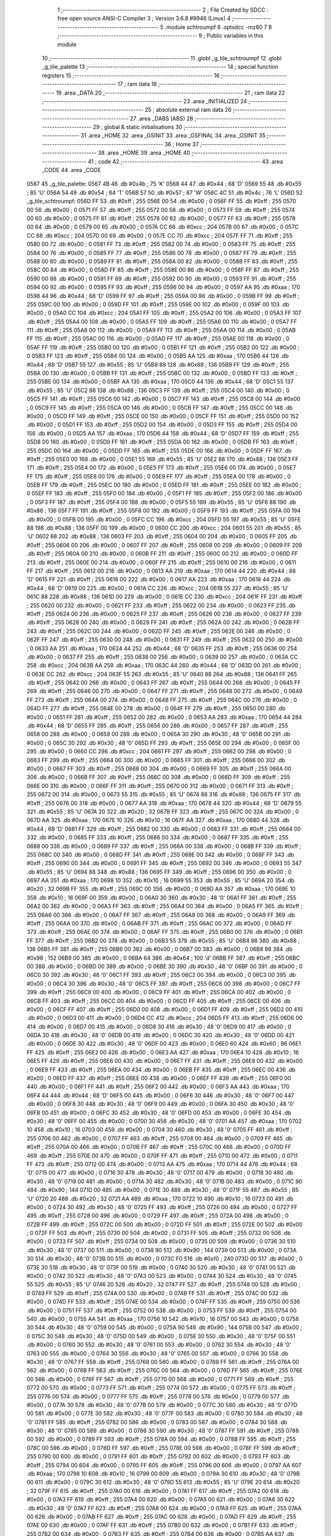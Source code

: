                               1 ;--------------------------------------------------------
                              2 ; File Created by SDCC : free open source ANSI-C Compiler
                              3 ; Version 3.6.8 #9946 (Linux)
                              4 ;--------------------------------------------------------
                              5 	.module schtroumpf
                              6 	.optsdcc -mz80
                              7 	
                              8 ;--------------------------------------------------------
                              9 ; Public variables in this module
                             10 ;--------------------------------------------------------
                             11 	.globl _g_tile_schtroumpf
                             12 	.globl _g_tile_palette
                             13 ;--------------------------------------------------------
                             14 ; special function registers
                             15 ;--------------------------------------------------------
                             16 ;--------------------------------------------------------
                             17 ; ram data
                             18 ;--------------------------------------------------------
                             19 	.area _DATA
                             20 ;--------------------------------------------------------
                             21 ; ram data
                             22 ;--------------------------------------------------------
                             23 	.area _INITIALIZED
                             24 ;--------------------------------------------------------
                             25 ; absolute external ram data
                             26 ;--------------------------------------------------------
                             27 	.area _DABS (ABS)
                             28 ;--------------------------------------------------------
                             29 ; global & static initialisations
                             30 ;--------------------------------------------------------
                             31 	.area _HOME
                             32 	.area _GSINIT
                             33 	.area _GSFINAL
                             34 	.area _GSINIT
                             35 ;--------------------------------------------------------
                             36 ; Home
                             37 ;--------------------------------------------------------
                             38 	.area _HOME
                             39 	.area _HOME
                             40 ;--------------------------------------------------------
                             41 ; code
                             42 ;--------------------------------------------------------
                             43 	.area _CODE
                             44 	.area _CODE
   0567                      45 _g_tile_palette:
   0567 4B                   46 	.db #0x4b	; 75	'K'
   0568 44                   47 	.db #0x44	; 68	'D'
   0569 55                   48 	.db #0x55	; 85	'U'
   056A 54                   49 	.db #0x54	; 84	'T'
   056B 57                   50 	.db #0x57	; 87	'W'
   056C 4C                   51 	.db #0x4c	; 76	'L'
   056D                      52 _g_tile_schtroumpf:
   056D FF                   53 	.db #0xff	; 255
   056E 00                   54 	.db #0x00	; 0
   056F FF                   55 	.db #0xff	; 255
   0570 00                   56 	.db #0x00	; 0
   0571 FF                   57 	.db #0xff	; 255
   0572 00                   58 	.db #0x00	; 0
   0573 FF                   59 	.db #0xff	; 255
   0574 00                   60 	.db #0x00	; 0
   0575 FF                   61 	.db #0xff	; 255
   0576 00                   62 	.db #0x00	; 0
   0577 FF                   63 	.db #0xff	; 255
   0578 00                   64 	.db #0x00	; 0
   0579 00                   65 	.db #0x00	; 0
   057A CC                   66 	.db #0xcc	; 204
   057B 00                   67 	.db #0x00	; 0
   057C CC                   68 	.db #0xcc	; 204
   057D 00                   69 	.db #0x00	; 0
   057E CC                   70 	.db #0xcc	; 204
   057F FF                   71 	.db #0xff	; 255
   0580 00                   72 	.db #0x00	; 0
   0581 FF                   73 	.db #0xff	; 255
   0582 00                   74 	.db #0x00	; 0
   0583 FF                   75 	.db #0xff	; 255
   0584 00                   76 	.db #0x00	; 0
   0585 FF                   77 	.db #0xff	; 255
   0586 00                   78 	.db #0x00	; 0
   0587 FF                   79 	.db #0xff	; 255
   0588 00                   80 	.db #0x00	; 0
   0589 FF                   81 	.db #0xff	; 255
   058A 00                   82 	.db #0x00	; 0
   058B FF                   83 	.db #0xff	; 255
   058C 00                   84 	.db #0x00	; 0
   058D FF                   85 	.db #0xff	; 255
   058E 00                   86 	.db #0x00	; 0
   058F FF                   87 	.db #0xff	; 255
   0590 00                   88 	.db #0x00	; 0
   0591 FF                   89 	.db #0xff	; 255
   0592 00                   90 	.db #0x00	; 0
   0593 FF                   91 	.db #0xff	; 255
   0594 00                   92 	.db #0x00	; 0
   0595 FF                   93 	.db #0xff	; 255
   0596 00                   94 	.db #0x00	; 0
   0597 AA                   95 	.db #0xaa	; 170
   0598 44                   96 	.db #0x44	; 68	'D'
   0599 FF                   97 	.db #0xff	; 255
   059A 00                   98 	.db #0x00	; 0
   059B FF                   99 	.db #0xff	; 255
   059C 00                  100 	.db #0x00	; 0
   059D FF                  101 	.db #0xff	; 255
   059E 00                  102 	.db #0x00	; 0
   059F 00                  103 	.db #0x00	; 0
   05A0 CC                  104 	.db #0xcc	; 204
   05A1 FF                  105 	.db #0xff	; 255
   05A2 00                  106 	.db #0x00	; 0
   05A3 FF                  107 	.db #0xff	; 255
   05A4 00                  108 	.db #0x00	; 0
   05A5 FF                  109 	.db #0xff	; 255
   05A6 00                  110 	.db #0x00	; 0
   05A7 FF                  111 	.db #0xff	; 255
   05A8 00                  112 	.db #0x00	; 0
   05A9 FF                  113 	.db #0xff	; 255
   05AA 00                  114 	.db #0x00	; 0
   05AB FF                  115 	.db #0xff	; 255
   05AC 00                  116 	.db #0x00	; 0
   05AD FF                  117 	.db #0xff	; 255
   05AE 00                  118 	.db #0x00	; 0
   05AF FF                  119 	.db #0xff	; 255
   05B0 00                  120 	.db #0x00	; 0
   05B1 FF                  121 	.db #0xff	; 255
   05B2 00                  122 	.db #0x00	; 0
   05B3 FF                  123 	.db #0xff	; 255
   05B4 00                  124 	.db #0x00	; 0
   05B5 AA                  125 	.db #0xaa	; 170
   05B6 44                  126 	.db #0x44	; 68	'D'
   05B7 55                  127 	.db #0x55	; 85	'U'
   05B8 88                  128 	.db #0x88	; 136
   05B9 FF                  129 	.db #0xff	; 255
   05BA 00                  130 	.db #0x00	; 0
   05BB FF                  131 	.db #0xff	; 255
   05BC 00                  132 	.db #0x00	; 0
   05BD FF                  133 	.db #0xff	; 255
   05BE 00                  134 	.db #0x00	; 0
   05BF AA                  135 	.db #0xaa	; 170
   05C0 44                  136 	.db #0x44	; 68	'D'
   05C1 55                  137 	.db #0x55	; 85	'U'
   05C2 88                  138 	.db #0x88	; 136
   05C3 FF                  139 	.db #0xff	; 255
   05C4 00                  140 	.db #0x00	; 0
   05C5 FF                  141 	.db #0xff	; 255
   05C6 00                  142 	.db #0x00	; 0
   05C7 FF                  143 	.db #0xff	; 255
   05C8 00                  144 	.db #0x00	; 0
   05C9 FF                  145 	.db #0xff	; 255
   05CA 00                  146 	.db #0x00	; 0
   05CB FF                  147 	.db #0xff	; 255
   05CC 00                  148 	.db #0x00	; 0
   05CD FF                  149 	.db #0xff	; 255
   05CE 00                  150 	.db #0x00	; 0
   05CF FF                  151 	.db #0xff	; 255
   05D0 00                  152 	.db #0x00	; 0
   05D1 FF                  153 	.db #0xff	; 255
   05D2 00                  154 	.db #0x00	; 0
   05D3 FF                  155 	.db #0xff	; 255
   05D4 00                  156 	.db #0x00	; 0
   05D5 AA                  157 	.db #0xaa	; 170
   05D6 44                  158 	.db #0x44	; 68	'D'
   05D7 FF                  159 	.db #0xff	; 255
   05D8 00                  160 	.db #0x00	; 0
   05D9 FF                  161 	.db #0xff	; 255
   05DA 00                  162 	.db #0x00	; 0
   05DB FF                  163 	.db #0xff	; 255
   05DC 00                  164 	.db #0x00	; 0
   05DD FF                  165 	.db #0xff	; 255
   05DE 00                  166 	.db #0x00	; 0
   05DF FF                  167 	.db #0xff	; 255
   05E0 00                  168 	.db #0x00	; 0
   05E1 55                  169 	.db #0x55	; 85	'U'
   05E2 88                  170 	.db #0x88	; 136
   05E3 FF                  171 	.db #0xff	; 255
   05E4 00                  172 	.db #0x00	; 0
   05E5 FF                  173 	.db #0xff	; 255
   05E6 00                  174 	.db #0x00	; 0
   05E7 FF                  175 	.db #0xff	; 255
   05E8 00                  176 	.db #0x00	; 0
   05E9 FF                  177 	.db #0xff	; 255
   05EA 00                  178 	.db #0x00	; 0
   05EB FF                  179 	.db #0xff	; 255
   05EC 00                  180 	.db #0x00	; 0
   05ED FF                  181 	.db #0xff	; 255
   05EE 00                  182 	.db #0x00	; 0
   05EF FF                  183 	.db #0xff	; 255
   05F0 00                  184 	.db #0x00	; 0
   05F1 FF                  185 	.db #0xff	; 255
   05F2 00                  186 	.db #0x00	; 0
   05F3 FF                  187 	.db #0xff	; 255
   05F4 00                  188 	.db #0x00	; 0
   05F5 55                  189 	.db #0x55	; 85	'U'
   05F6 88                  190 	.db #0x88	; 136
   05F7 FF                  191 	.db #0xff	; 255
   05F8 00                  192 	.db #0x00	; 0
   05F9 FF                  193 	.db #0xff	; 255
   05FA 00                  194 	.db #0x00	; 0
   05FB 00                  195 	.db #0x00	; 0
   05FC CC                  196 	.db #0xcc	; 204
   05FD 55                  197 	.db #0x55	; 85	'U'
   05FE 88                  198 	.db #0x88	; 136
   05FF 00                  199 	.db #0x00	; 0
   0600 CC                  200 	.db #0xcc	; 204
   0601 55                  201 	.db #0x55	; 85	'U'
   0602 88                  202 	.db #0x88	; 136
   0603 FF                  203 	.db #0xff	; 255
   0604 00                  204 	.db #0x00	; 0
   0605 FF                  205 	.db #0xff	; 255
   0606 00                  206 	.db #0x00	; 0
   0607 FF                  207 	.db #0xff	; 255
   0608 00                  208 	.db #0x00	; 0
   0609 FF                  209 	.db #0xff	; 255
   060A 00                  210 	.db #0x00	; 0
   060B FF                  211 	.db #0xff	; 255
   060C 00                  212 	.db #0x00	; 0
   060D FF                  213 	.db #0xff	; 255
   060E 00                  214 	.db #0x00	; 0
   060F FF                  215 	.db #0xff	; 255
   0610 00                  216 	.db #0x00	; 0
   0611 FF                  217 	.db #0xff	; 255
   0612 00                  218 	.db #0x00	; 0
   0613 AA                  219 	.db #0xaa	; 170
   0614 44                  220 	.db #0x44	; 68	'D'
   0615 FF                  221 	.db #0xff	; 255
   0616 00                  222 	.db #0x00	; 0
   0617 AA                  223 	.db #0xaa	; 170
   0618 44                  224 	.db #0x44	; 68	'D'
   0619 00                  225 	.db #0x00	; 0
   061A CC                  226 	.db #0xcc	; 204
   061B 55                  227 	.db #0x55	; 85	'U'
   061C 88                  228 	.db #0x88	; 136
   061D 00                  229 	.db #0x00	; 0
   061E CC                  230 	.db #0xcc	; 204
   061F FF                  231 	.db #0xff	; 255
   0620 00                  232 	.db #0x00	; 0
   0621 FF                  233 	.db #0xff	; 255
   0622 00                  234 	.db #0x00	; 0
   0623 FF                  235 	.db #0xff	; 255
   0624 00                  236 	.db #0x00	; 0
   0625 FF                  237 	.db #0xff	; 255
   0626 00                  238 	.db #0x00	; 0
   0627 FF                  239 	.db #0xff	; 255
   0628 00                  240 	.db #0x00	; 0
   0629 FF                  241 	.db #0xff	; 255
   062A 00                  242 	.db #0x00	; 0
   062B FF                  243 	.db #0xff	; 255
   062C 00                  244 	.db #0x00	; 0
   062D FF                  245 	.db #0xff	; 255
   062E 00                  246 	.db #0x00	; 0
   062F FF                  247 	.db #0xff	; 255
   0630 00                  248 	.db #0x00	; 0
   0631 FF                  249 	.db #0xff	; 255
   0632 00                  250 	.db #0x00	; 0
   0633 AA                  251 	.db #0xaa	; 170
   0634 44                  252 	.db #0x44	; 68	'D'
   0635 FF                  253 	.db #0xff	; 255
   0636 00                  254 	.db #0x00	; 0
   0637 FF                  255 	.db #0xff	; 255
   0638 00                  256 	.db #0x00	; 0
   0639 00                  257 	.db #0x00	; 0
   063A CC                  258 	.db #0xcc	; 204
   063B AA                  259 	.db #0xaa	; 170
   063C 44                  260 	.db #0x44	; 68	'D'
   063D 00                  261 	.db #0x00	; 0
   063E CC                  262 	.db #0xcc	; 204
   063F 55                  263 	.db #0x55	; 85	'U'
   0640 88                  264 	.db #0x88	; 136
   0641 FF                  265 	.db #0xff	; 255
   0642 00                  266 	.db #0x00	; 0
   0643 FF                  267 	.db #0xff	; 255
   0644 00                  268 	.db #0x00	; 0
   0645 FF                  269 	.db #0xff	; 255
   0646 00                  270 	.db #0x00	; 0
   0647 FF                  271 	.db #0xff	; 255
   0648 00                  272 	.db #0x00	; 0
   0649 FF                  273 	.db #0xff	; 255
   064A 00                  274 	.db #0x00	; 0
   064B FF                  275 	.db #0xff	; 255
   064C 00                  276 	.db #0x00	; 0
   064D FF                  277 	.db #0xff	; 255
   064E 00                  278 	.db #0x00	; 0
   064F FF                  279 	.db #0xff	; 255
   0650 00                  280 	.db #0x00	; 0
   0651 FF                  281 	.db #0xff	; 255
   0652 00                  282 	.db #0x00	; 0
   0653 AA                  283 	.db #0xaa	; 170
   0654 44                  284 	.db #0x44	; 68	'D'
   0655 FF                  285 	.db #0xff	; 255
   0656 00                  286 	.db #0x00	; 0
   0657 FF                  287 	.db #0xff	; 255
   0658 00                  288 	.db #0x00	; 0
   0659 00                  289 	.db #0x00	; 0
   065A 30                  290 	.db #0x30	; 48	'0'
   065B 00                  291 	.db #0x00	; 0
   065C 30                  292 	.db #0x30	; 48	'0'
   065D FF                  293 	.db #0xff	; 255
   065E 00                  294 	.db #0x00	; 0
   065F 00                  295 	.db #0x00	; 0
   0660 CC                  296 	.db #0xcc	; 204
   0661 FF                  297 	.db #0xff	; 255
   0662 00                  298 	.db #0x00	; 0
   0663 FF                  299 	.db #0xff	; 255
   0664 00                  300 	.db #0x00	; 0
   0665 FF                  301 	.db #0xff	; 255
   0666 00                  302 	.db #0x00	; 0
   0667 FF                  303 	.db #0xff	; 255
   0668 00                  304 	.db #0x00	; 0
   0669 FF                  305 	.db #0xff	; 255
   066A 00                  306 	.db #0x00	; 0
   066B FF                  307 	.db #0xff	; 255
   066C 00                  308 	.db #0x00	; 0
   066D FF                  309 	.db #0xff	; 255
   066E 00                  310 	.db #0x00	; 0
   066F FF                  311 	.db #0xff	; 255
   0670 00                  312 	.db #0x00	; 0
   0671 FF                  313 	.db #0xff	; 255
   0672 00                  314 	.db #0x00	; 0
   0673 55                  315 	.db #0x55	; 85	'U'
   0674 88                  316 	.db #0x88	; 136
   0675 FF                  317 	.db #0xff	; 255
   0676 00                  318 	.db #0x00	; 0
   0677 AA                  319 	.db #0xaa	; 170
   0678 44                  320 	.db #0x44	; 68	'D'
   0679 55                  321 	.db #0x55	; 85	'U'
   067A 20                  322 	.db #0x20	; 32
   067B FF                  323 	.db #0xff	; 255
   067C 00                  324 	.db #0x00	; 0
   067D AA                  325 	.db #0xaa	; 170
   067E 10                  326 	.db #0x10	; 16
   067F AA                  327 	.db #0xaa	; 170
   0680 44                  328 	.db #0x44	; 68	'D'
   0681 FF                  329 	.db #0xff	; 255
   0682 00                  330 	.db #0x00	; 0
   0683 FF                  331 	.db #0xff	; 255
   0684 00                  332 	.db #0x00	; 0
   0685 FF                  333 	.db #0xff	; 255
   0686 00                  334 	.db #0x00	; 0
   0687 FF                  335 	.db #0xff	; 255
   0688 00                  336 	.db #0x00	; 0
   0689 FF                  337 	.db #0xff	; 255
   068A 00                  338 	.db #0x00	; 0
   068B FF                  339 	.db #0xff	; 255
   068C 00                  340 	.db #0x00	; 0
   068D FF                  341 	.db #0xff	; 255
   068E 00                  342 	.db #0x00	; 0
   068F FF                  343 	.db #0xff	; 255
   0690 00                  344 	.db #0x00	; 0
   0691 FF                  345 	.db #0xff	; 255
   0692 00                  346 	.db #0x00	; 0
   0693 55                  347 	.db #0x55	; 85	'U'
   0694 88                  348 	.db #0x88	; 136
   0695 FF                  349 	.db #0xff	; 255
   0696 00                  350 	.db #0x00	; 0
   0697 AA                  351 	.db #0xaa	; 170
   0698 10                  352 	.db #0x10	; 16
   0699 55                  353 	.db #0x55	; 85	'U'
   069A 20                  354 	.db #0x20	; 32
   069B FF                  355 	.db #0xff	; 255
   069C 00                  356 	.db #0x00	; 0
   069D AA                  357 	.db #0xaa	; 170
   069E 10                  358 	.db #0x10	; 16
   069F 00                  359 	.db #0x00	; 0
   06A0 30                  360 	.db #0x30	; 48	'0'
   06A1 FF                  361 	.db #0xff	; 255
   06A2 00                  362 	.db #0x00	; 0
   06A3 FF                  363 	.db #0xff	; 255
   06A4 00                  364 	.db #0x00	; 0
   06A5 FF                  365 	.db #0xff	; 255
   06A6 00                  366 	.db #0x00	; 0
   06A7 FF                  367 	.db #0xff	; 255
   06A8 00                  368 	.db #0x00	; 0
   06A9 FF                  369 	.db #0xff	; 255
   06AA 00                  370 	.db #0x00	; 0
   06AB FF                  371 	.db #0xff	; 255
   06AC 00                  372 	.db #0x00	; 0
   06AD FF                  373 	.db #0xff	; 255
   06AE 00                  374 	.db #0x00	; 0
   06AF FF                  375 	.db #0xff	; 255
   06B0 00                  376 	.db #0x00	; 0
   06B1 FF                  377 	.db #0xff	; 255
   06B2 00                  378 	.db #0x00	; 0
   06B3 55                  379 	.db #0x55	; 85	'U'
   06B4 88                  380 	.db #0x88	; 136
   06B5 FF                  381 	.db #0xff	; 255
   06B6 00                  382 	.db #0x00	; 0
   06B7 00                  383 	.db #0x00	; 0
   06B8 98                  384 	.db #0x98	; 152
   06B9 00                  385 	.db #0x00	; 0
   06BA 64                  386 	.db #0x64	; 100	'd'
   06BB FF                  387 	.db #0xff	; 255
   06BC 00                  388 	.db #0x00	; 0
   06BD 00                  389 	.db #0x00	; 0
   06BE 30                  390 	.db #0x30	; 48	'0'
   06BF 00                  391 	.db #0x00	; 0
   06C0 30                  392 	.db #0x30	; 48	'0'
   06C1 FF                  393 	.db #0xff	; 255
   06C2 00                  394 	.db #0x00	; 0
   06C3 00                  395 	.db #0x00	; 0
   06C4 30                  396 	.db #0x30	; 48	'0'
   06C5 FF                  397 	.db #0xff	; 255
   06C6 00                  398 	.db #0x00	; 0
   06C7 FF                  399 	.db #0xff	; 255
   06C8 00                  400 	.db #0x00	; 0
   06C9 FF                  401 	.db #0xff	; 255
   06CA 00                  402 	.db #0x00	; 0
   06CB FF                  403 	.db #0xff	; 255
   06CC 00                  404 	.db #0x00	; 0
   06CD FF                  405 	.db #0xff	; 255
   06CE 00                  406 	.db #0x00	; 0
   06CF FF                  407 	.db #0xff	; 255
   06D0 00                  408 	.db #0x00	; 0
   06D1 FF                  409 	.db #0xff	; 255
   06D2 00                  410 	.db #0x00	; 0
   06D3 00                  411 	.db #0x00	; 0
   06D4 CC                  412 	.db #0xcc	; 204
   06D5 FF                  413 	.db #0xff	; 255
   06D6 00                  414 	.db #0x00	; 0
   06D7 00                  415 	.db #0x00	; 0
   06D8 30                  416 	.db #0x30	; 48	'0'
   06D9 00                  417 	.db #0x00	; 0
   06DA 30                  418 	.db #0x30	; 48	'0'
   06DB 00                  419 	.db #0x00	; 0
   06DC 30                  420 	.db #0x30	; 48	'0'
   06DD 00                  421 	.db #0x00	; 0
   06DE 30                  422 	.db #0x30	; 48	'0'
   06DF 00                  423 	.db #0x00	; 0
   06E0 60                  424 	.db #0x60	; 96
   06E1 FF                  425 	.db #0xff	; 255
   06E2 00                  426 	.db #0x00	; 0
   06E3 AA                  427 	.db #0xaa	; 170
   06E4 10                  428 	.db #0x10	; 16
   06E5 FF                  429 	.db #0xff	; 255
   06E6 00                  430 	.db #0x00	; 0
   06E7 FF                  431 	.db #0xff	; 255
   06E8 00                  432 	.db #0x00	; 0
   06E9 FF                  433 	.db #0xff	; 255
   06EA 00                  434 	.db #0x00	; 0
   06EB FF                  435 	.db #0xff	; 255
   06EC 00                  436 	.db #0x00	; 0
   06ED FF                  437 	.db #0xff	; 255
   06EE 00                  438 	.db #0x00	; 0
   06EF FF                  439 	.db #0xff	; 255
   06F0 00                  440 	.db #0x00	; 0
   06F1 FF                  441 	.db #0xff	; 255
   06F2 00                  442 	.db #0x00	; 0
   06F3 AA                  443 	.db #0xaa	; 170
   06F4 44                  444 	.db #0x44	; 68	'D'
   06F5 00                  445 	.db #0x00	; 0
   06F6 30                  446 	.db #0x30	; 48	'0'
   06F7 00                  447 	.db #0x00	; 0
   06F8 30                  448 	.db #0x30	; 48	'0'
   06F9 00                  449 	.db #0x00	; 0
   06FA 30                  450 	.db #0x30	; 48	'0'
   06FB 00                  451 	.db #0x00	; 0
   06FC 30                  452 	.db #0x30	; 48	'0'
   06FD 00                  453 	.db #0x00	; 0
   06FE 30                  454 	.db #0x30	; 48	'0'
   06FF 00                  455 	.db #0x00	; 0
   0700 30                  456 	.db #0x30	; 48	'0'
   0701 AA                  457 	.db #0xaa	; 170
   0702 10                  458 	.db #0x10	; 16
   0703 00                  459 	.db #0x00	; 0
   0704 30                  460 	.db #0x30	; 48	'0'
   0705 FF                  461 	.db #0xff	; 255
   0706 00                  462 	.db #0x00	; 0
   0707 FF                  463 	.db #0xff	; 255
   0708 00                  464 	.db #0x00	; 0
   0709 FF                  465 	.db #0xff	; 255
   070A 00                  466 	.db #0x00	; 0
   070B FF                  467 	.db #0xff	; 255
   070C 00                  468 	.db #0x00	; 0
   070D FF                  469 	.db #0xff	; 255
   070E 00                  470 	.db #0x00	; 0
   070F FF                  471 	.db #0xff	; 255
   0710 00                  472 	.db #0x00	; 0
   0711 FF                  473 	.db #0xff	; 255
   0712 00                  474 	.db #0x00	; 0
   0713 AA                  475 	.db #0xaa	; 170
   0714 44                  476 	.db #0x44	; 68	'D'
   0715 00                  477 	.db #0x00	; 0
   0716 30                  478 	.db #0x30	; 48	'0'
   0717 00                  479 	.db #0x00	; 0
   0718 30                  480 	.db #0x30	; 48	'0'
   0719 00                  481 	.db #0x00	; 0
   071A 30                  482 	.db #0x30	; 48	'0'
   071B 00                  483 	.db #0x00	; 0
   071C 90                  484 	.db #0x90	; 144
   071D 00                  485 	.db #0x00	; 0
   071E 30                  486 	.db #0x30	; 48	'0'
   071F 55                  487 	.db #0x55	; 85	'U'
   0720 20                  488 	.db #0x20	; 32
   0721 AA                  489 	.db #0xaa	; 170
   0722 10                  490 	.db #0x10	; 16
   0723 00                  491 	.db #0x00	; 0
   0724 30                  492 	.db #0x30	; 48	'0'
   0725 FF                  493 	.db #0xff	; 255
   0726 00                  494 	.db #0x00	; 0
   0727 FF                  495 	.db #0xff	; 255
   0728 00                  496 	.db #0x00	; 0
   0729 FF                  497 	.db #0xff	; 255
   072A 00                  498 	.db #0x00	; 0
   072B FF                  499 	.db #0xff	; 255
   072C 00                  500 	.db #0x00	; 0
   072D FF                  501 	.db #0xff	; 255
   072E 00                  502 	.db #0x00	; 0
   072F FF                  503 	.db #0xff	; 255
   0730 00                  504 	.db #0x00	; 0
   0731 FF                  505 	.db #0xff	; 255
   0732 00                  506 	.db #0x00	; 0
   0733 FF                  507 	.db #0xff	; 255
   0734 00                  508 	.db #0x00	; 0
   0735 00                  509 	.db #0x00	; 0
   0736 30                  510 	.db #0x30	; 48	'0'
   0737 00                  511 	.db #0x00	; 0
   0738 90                  512 	.db #0x90	; 144
   0739 00                  513 	.db #0x00	; 0
   073A 30                  514 	.db #0x30	; 48	'0'
   073B 00                  515 	.db #0x00	; 0
   073C F0                  516 	.db #0xf0	; 240
   073D 00                  517 	.db #0x00	; 0
   073E 30                  518 	.db #0x30	; 48	'0'
   073F 00                  519 	.db #0x00	; 0
   0740 30                  520 	.db #0x30	; 48	'0'
   0741 00                  521 	.db #0x00	; 0
   0742 30                  522 	.db #0x30	; 48	'0'
   0743 00                  523 	.db #0x00	; 0
   0744 30                  524 	.db #0x30	; 48	'0'
   0745 55                  525 	.db #0x55	; 85	'U'
   0746 20                  526 	.db #0x20	; 32
   0747 FF                  527 	.db #0xff	; 255
   0748 00                  528 	.db #0x00	; 0
   0749 FF                  529 	.db #0xff	; 255
   074A 00                  530 	.db #0x00	; 0
   074B FF                  531 	.db #0xff	; 255
   074C 00                  532 	.db #0x00	; 0
   074D FF                  533 	.db #0xff	; 255
   074E 00                  534 	.db #0x00	; 0
   074F FF                  535 	.db #0xff	; 255
   0750 00                  536 	.db #0x00	; 0
   0751 FF                  537 	.db #0xff	; 255
   0752 00                  538 	.db #0x00	; 0
   0753 FF                  539 	.db #0xff	; 255
   0754 00                  540 	.db #0x00	; 0
   0755 AA                  541 	.db #0xaa	; 170
   0756 10                  542 	.db #0x10	; 16
   0757 00                  543 	.db #0x00	; 0
   0758 30                  544 	.db #0x30	; 48	'0'
   0759 00                  545 	.db #0x00	; 0
   075A 90                  546 	.db #0x90	; 144
   075B 00                  547 	.db #0x00	; 0
   075C 30                  548 	.db #0x30	; 48	'0'
   075D 00                  549 	.db #0x00	; 0
   075E 30                  550 	.db #0x30	; 48	'0'
   075F 00                  551 	.db #0x00	; 0
   0760 30                  552 	.db #0x30	; 48	'0'
   0761 00                  553 	.db #0x00	; 0
   0762 30                  554 	.db #0x30	; 48	'0'
   0763 00                  555 	.db #0x00	; 0
   0764 30                  556 	.db #0x30	; 48	'0'
   0765 00                  557 	.db #0x00	; 0
   0766 30                  558 	.db #0x30	; 48	'0'
   0767 FF                  559 	.db #0xff	; 255
   0768 00                  560 	.db #0x00	; 0
   0769 FF                  561 	.db #0xff	; 255
   076A 00                  562 	.db #0x00	; 0
   076B FF                  563 	.db #0xff	; 255
   076C 00                  564 	.db #0x00	; 0
   076D FF                  565 	.db #0xff	; 255
   076E 00                  566 	.db #0x00	; 0
   076F FF                  567 	.db #0xff	; 255
   0770 00                  568 	.db #0x00	; 0
   0771 FF                  569 	.db #0xff	; 255
   0772 00                  570 	.db #0x00	; 0
   0773 FF                  571 	.db #0xff	; 255
   0774 00                  572 	.db #0x00	; 0
   0775 FF                  573 	.db #0xff	; 255
   0776 00                  574 	.db #0x00	; 0
   0777 FF                  575 	.db #0xff	; 255
   0778 00                  576 	.db #0x00	; 0
   0779 00                  577 	.db #0x00	; 0
   077A 30                  578 	.db #0x30	; 48	'0'
   077B 00                  579 	.db #0x00	; 0
   077C 30                  580 	.db #0x30	; 48	'0'
   077D 00                  581 	.db #0x00	; 0
   077E 30                  582 	.db #0x30	; 48	'0'
   077F 00                  583 	.db #0x00	; 0
   0780 30                  584 	.db #0x30	; 48	'0'
   0781 FF                  585 	.db #0xff	; 255
   0782 00                  586 	.db #0x00	; 0
   0783 00                  587 	.db #0x00	; 0
   0784 30                  588 	.db #0x30	; 48	'0'
   0785 00                  589 	.db #0x00	; 0
   0786 30                  590 	.db #0x30	; 48	'0'
   0787 FF                  591 	.db #0xff	; 255
   0788 00                  592 	.db #0x00	; 0
   0789 FF                  593 	.db #0xff	; 255
   078A 00                  594 	.db #0x00	; 0
   078B FF                  595 	.db #0xff	; 255
   078C 00                  596 	.db #0x00	; 0
   078D FF                  597 	.db #0xff	; 255
   078E 00                  598 	.db #0x00	; 0
   078F FF                  599 	.db #0xff	; 255
   0790 00                  600 	.db #0x00	; 0
   0791 FF                  601 	.db #0xff	; 255
   0792 00                  602 	.db #0x00	; 0
   0793 FF                  603 	.db #0xff	; 255
   0794 00                  604 	.db #0x00	; 0
   0795 FF                  605 	.db #0xff	; 255
   0796 00                  606 	.db #0x00	; 0
   0797 AA                  607 	.db #0xaa	; 170
   0798 10                  608 	.db #0x10	; 16
   0799 00                  609 	.db #0x00	; 0
   079A 30                  610 	.db #0x30	; 48	'0'
   079B 00                  611 	.db #0x00	; 0
   079C 30                  612 	.db #0x30	; 48	'0'
   079D 55                  613 	.db #0x55	; 85	'U'
   079E 20                  614 	.db #0x20	; 32
   079F FF                  615 	.db #0xff	; 255
   07A0 00                  616 	.db #0x00	; 0
   07A1 FF                  617 	.db #0xff	; 255
   07A2 00                  618 	.db #0x00	; 0
   07A3 FF                  619 	.db #0xff	; 255
   07A4 00                  620 	.db #0x00	; 0
   07A5 00                  621 	.db #0x00	; 0
   07A6 30                  622 	.db #0x30	; 48	'0'
   07A7 FF                  623 	.db #0xff	; 255
   07A8 00                  624 	.db #0x00	; 0
   07A9 FF                  625 	.db #0xff	; 255
   07AA 00                  626 	.db #0x00	; 0
   07AB FF                  627 	.db #0xff	; 255
   07AC 00                  628 	.db #0x00	; 0
   07AD FF                  629 	.db #0xff	; 255
   07AE 00                  630 	.db #0x00	; 0
   07AF FF                  631 	.db #0xff	; 255
   07B0 00                  632 	.db #0x00	; 0
   07B1 FF                  633 	.db #0xff	; 255
   07B2 00                  634 	.db #0x00	; 0
   07B3 FF                  635 	.db #0xff	; 255
   07B4 00                  636 	.db #0x00	; 0
   07B5 AA                  637 	.db #0xaa	; 170
   07B6 10                  638 	.db #0x10	; 16
   07B7 00                  639 	.db #0x00	; 0
   07B8 30                  640 	.db #0x30	; 48	'0'
   07B9 00                  641 	.db #0x00	; 0
   07BA 30                  642 	.db #0x30	; 48	'0'
   07BB 00                  643 	.db #0x00	; 0
   07BC 30                  644 	.db #0x30	; 48	'0'
   07BD 00                  645 	.db #0x00	; 0
   07BE 30                  646 	.db #0x30	; 48	'0'
   07BF FF                  647 	.db #0xff	; 255
   07C0 00                  648 	.db #0x00	; 0
   07C1 FF                  649 	.db #0xff	; 255
   07C2 00                  650 	.db #0x00	; 0
   07C3 FF                  651 	.db #0xff	; 255
   07C4 00                  652 	.db #0x00	; 0
   07C5 FF                  653 	.db #0xff	; 255
   07C6 00                  654 	.db #0x00	; 0
   07C7 FF                  655 	.db #0xff	; 255
   07C8 00                  656 	.db #0x00	; 0
   07C9 FF                  657 	.db #0xff	; 255
   07CA 00                  658 	.db #0x00	; 0
   07CB FF                  659 	.db #0xff	; 255
   07CC 00                  660 	.db #0x00	; 0
   07CD FF                  661 	.db #0xff	; 255
   07CE 00                  662 	.db #0x00	; 0
   07CF FF                  663 	.db #0xff	; 255
   07D0 00                  664 	.db #0x00	; 0
   07D1 AA                  665 	.db #0xaa	; 170
   07D2 10                  666 	.db #0x10	; 16
   07D3 00                  667 	.db #0x00	; 0
   07D4 30                  668 	.db #0x30	; 48	'0'
   07D5 00                  669 	.db #0x00	; 0
   07D6 30                  670 	.db #0x30	; 48	'0'
   07D7 00                  671 	.db #0x00	; 0
   07D8 30                  672 	.db #0x30	; 48	'0'
   07D9 00                  673 	.db #0x00	; 0
   07DA 30                  674 	.db #0x30	; 48	'0'
   07DB 00                  675 	.db #0x00	; 0
   07DC 30                  676 	.db #0x30	; 48	'0'
   07DD 00                  677 	.db #0x00	; 0
   07DE 30                  678 	.db #0x30	; 48	'0'
   07DF FF                  679 	.db #0xff	; 255
   07E0 00                  680 	.db #0x00	; 0
   07E1 FF                  681 	.db #0xff	; 255
   07E2 00                  682 	.db #0x00	; 0
   07E3 FF                  683 	.db #0xff	; 255
   07E4 00                  684 	.db #0x00	; 0
   07E5 FF                  685 	.db #0xff	; 255
   07E6 00                  686 	.db #0x00	; 0
   07E7 FF                  687 	.db #0xff	; 255
   07E8 00                  688 	.db #0x00	; 0
   07E9 FF                  689 	.db #0xff	; 255
   07EA 00                  690 	.db #0x00	; 0
   07EB FF                  691 	.db #0xff	; 255
   07EC 00                  692 	.db #0x00	; 0
   07ED FF                  693 	.db #0xff	; 255
   07EE 00                  694 	.db #0x00	; 0
   07EF FF                  695 	.db #0xff	; 255
   07F0 00                  696 	.db #0x00	; 0
   07F1 FF                  697 	.db #0xff	; 255
   07F2 00                  698 	.db #0x00	; 0
   07F3 00                  699 	.db #0x00	; 0
   07F4 30                  700 	.db #0x30	; 48	'0'
   07F5 00                  701 	.db #0x00	; 0
   07F6 30                  702 	.db #0x30	; 48	'0'
   07F7 55                  703 	.db #0x55	; 85	'U'
   07F8 20                  704 	.db #0x20	; 32
   07F9 00                  705 	.db #0x00	; 0
   07FA 30                  706 	.db #0x30	; 48	'0'
   07FB 00                  707 	.db #0x00	; 0
   07FC 30                  708 	.db #0x30	; 48	'0'
   07FD 00                  709 	.db #0x00	; 0
   07FE 30                  710 	.db #0x30	; 48	'0'
   07FF 55                  711 	.db #0x55	; 85	'U'
   0800 20                  712 	.db #0x20	; 32
   0801 FF                  713 	.db #0xff	; 255
   0802 00                  714 	.db #0x00	; 0
   0803 FF                  715 	.db #0xff	; 255
   0804 00                  716 	.db #0x00	; 0
   0805 FF                  717 	.db #0xff	; 255
   0806 00                  718 	.db #0x00	; 0
   0807 FF                  719 	.db #0xff	; 255
   0808 00                  720 	.db #0x00	; 0
   0809 FF                  721 	.db #0xff	; 255
   080A 00                  722 	.db #0x00	; 0
   080B FF                  723 	.db #0xff	; 255
   080C 00                  724 	.db #0x00	; 0
   080D FF                  725 	.db #0xff	; 255
   080E 00                  726 	.db #0x00	; 0
   080F FF                  727 	.db #0xff	; 255
   0810 00                  728 	.db #0x00	; 0
   0811 FF                  729 	.db #0xff	; 255
   0812 00                  730 	.db #0x00	; 0
   0813 00                  731 	.db #0x00	; 0
   0814 30                  732 	.db #0x30	; 48	'0'
   0815 00                  733 	.db #0x00	; 0
   0816 30                  734 	.db #0x30	; 48	'0'
   0817 AA                  735 	.db #0xaa	; 170
   0818 10                  736 	.db #0x10	; 16
   0819 AA                  737 	.db #0xaa	; 170
   081A 10                  738 	.db #0x10	; 16
   081B 00                  739 	.db #0x00	; 0
   081C 30                  740 	.db #0x30	; 48	'0'
   081D 00                  741 	.db #0x00	; 0
   081E 30                  742 	.db #0x30	; 48	'0'
   081F 00                  743 	.db #0x00	; 0
   0820 CC                  744 	.db #0xcc	; 204
   0821 FF                  745 	.db #0xff	; 255
   0822 00                  746 	.db #0x00	; 0
   0823 FF                  747 	.db #0xff	; 255
   0824 00                  748 	.db #0x00	; 0
   0825 FF                  749 	.db #0xff	; 255
   0826 00                  750 	.db #0x00	; 0
   0827 FF                  751 	.db #0xff	; 255
   0828 00                  752 	.db #0x00	; 0
   0829 FF                  753 	.db #0xff	; 255
   082A 00                  754 	.db #0x00	; 0
   082B FF                  755 	.db #0xff	; 255
   082C 00                  756 	.db #0x00	; 0
   082D FF                  757 	.db #0xff	; 255
   082E 00                  758 	.db #0x00	; 0
   082F FF                  759 	.db #0xff	; 255
   0830 00                  760 	.db #0x00	; 0
   0831 FF                  761 	.db #0xff	; 255
   0832 00                  762 	.db #0x00	; 0
   0833 00                  763 	.db #0x00	; 0
   0834 30                  764 	.db #0x30	; 48	'0'
   0835 00                  765 	.db #0x00	; 0
   0836 30                  766 	.db #0x30	; 48	'0'
   0837 AA                  767 	.db #0xaa	; 170
   0838 10                  768 	.db #0x10	; 16
   0839 FF                  769 	.db #0xff	; 255
   083A 00                  770 	.db #0x00	; 0
   083B 00                  771 	.db #0x00	; 0
   083C CC                  772 	.db #0xcc	; 204
   083D 55                  773 	.db #0x55	; 85	'U'
   083E 88                  774 	.db #0x88	; 136
   083F AA                  775 	.db #0xaa	; 170
   0840 44                  776 	.db #0x44	; 68	'D'
   0841 FF                  777 	.db #0xff	; 255
   0842 00                  778 	.db #0x00	; 0
   0843 FF                  779 	.db #0xff	; 255
   0844 00                  780 	.db #0x00	; 0
   0845 FF                  781 	.db #0xff	; 255
   0846 00                  782 	.db #0x00	; 0
   0847 FF                  783 	.db #0xff	; 255
   0848 00                  784 	.db #0x00	; 0
   0849 FF                  785 	.db #0xff	; 255
   084A 00                  786 	.db #0x00	; 0
   084B FF                  787 	.db #0xff	; 255
   084C 00                  788 	.db #0x00	; 0
   084D FF                  789 	.db #0xff	; 255
   084E 00                  790 	.db #0x00	; 0
   084F FF                  791 	.db #0xff	; 255
   0850 00                  792 	.db #0x00	; 0
   0851 AA                  793 	.db #0xaa	; 170
   0852 10                  794 	.db #0x10	; 16
   0853 00                  795 	.db #0x00	; 0
   0854 30                  796 	.db #0x30	; 48	'0'
   0855 55                  797 	.db #0x55	; 85	'U'
   0856 20                  798 	.db #0x20	; 32
   0857 AA                  799 	.db #0xaa	; 170
   0858 44                  800 	.db #0x44	; 68	'D'
   0859 FF                  801 	.db #0xff	; 255
   085A 00                  802 	.db #0x00	; 0
   085B FF                  803 	.db #0xff	; 255
   085C 00                  804 	.db #0x00	; 0
   085D FF                  805 	.db #0xff	; 255
   085E 00                  806 	.db #0x00	; 0
   085F 00                  807 	.db #0x00	; 0
   0860 CC                  808 	.db #0xcc	; 204
   0861 FF                  809 	.db #0xff	; 255
   0862 00                  810 	.db #0x00	; 0
   0863 FF                  811 	.db #0xff	; 255
   0864 00                  812 	.db #0x00	; 0
   0865 FF                  813 	.db #0xff	; 255
   0866 00                  814 	.db #0x00	; 0
   0867 FF                  815 	.db #0xff	; 255
   0868 00                  816 	.db #0x00	; 0
   0869 FF                  817 	.db #0xff	; 255
   086A 00                  818 	.db #0x00	; 0
   086B FF                  819 	.db #0xff	; 255
   086C 00                  820 	.db #0x00	; 0
   086D FF                  821 	.db #0xff	; 255
   086E 00                  822 	.db #0x00	; 0
   086F FF                  823 	.db #0xff	; 255
   0870 00                  824 	.db #0x00	; 0
   0871 AA                  825 	.db #0xaa	; 170
   0872 10                  826 	.db #0x10	; 16
   0873 00                  827 	.db #0x00	; 0
   0874 30                  828 	.db #0x30	; 48	'0'
   0875 55                  829 	.db #0x55	; 85	'U'
   0876 20                  830 	.db #0x20	; 32
   0877 FF                  831 	.db #0xff	; 255
   0878 00                  832 	.db #0x00	; 0
   0879 55                  833 	.db #0x55	; 85	'U'
   087A 88                  834 	.db #0x88	; 136
   087B AA                  835 	.db #0xaa	; 170
   087C 44                  836 	.db #0x44	; 68	'D'
   087D 00                  837 	.db #0x00	; 0
   087E CC                  838 	.db #0xcc	; 204
   087F 00                  839 	.db #0x00	; 0
   0880 CC                  840 	.db #0xcc	; 204
   0881 FF                  841 	.db #0xff	; 255
   0882 00                  842 	.db #0x00	; 0
   0883 FF                  843 	.db #0xff	; 255
   0884 00                  844 	.db #0x00	; 0
   0885 FF                  845 	.db #0xff	; 255
   0886 00                  846 	.db #0x00	; 0
   0887 FF                  847 	.db #0xff	; 255
   0888 00                  848 	.db #0x00	; 0
   0889 FF                  849 	.db #0xff	; 255
   088A 00                  850 	.db #0x00	; 0
   088B FF                  851 	.db #0xff	; 255
   088C 00                  852 	.db #0x00	; 0
   088D FF                  853 	.db #0xff	; 255
   088E 00                  854 	.db #0x00	; 0
   088F FF                  855 	.db #0xff	; 255
   0890 00                  856 	.db #0x00	; 0
   0891 AA                  857 	.db #0xaa	; 170
   0892 10                  858 	.db #0x10	; 16
   0893 00                  859 	.db #0x00	; 0
   0894 30                  860 	.db #0x30	; 48	'0'
   0895 AA                  861 	.db #0xaa	; 170
   0896 44                  862 	.db #0x44	; 68	'D'
   0897 00                  863 	.db #0x00	; 0
   0898 CC                  864 	.db #0xcc	; 204
   0899 55                  865 	.db #0x55	; 85	'U'
   089A 88                  866 	.db #0x88	; 136
   089B AA                  867 	.db #0xaa	; 170
   089C 44                  868 	.db #0x44	; 68	'D'
   089D 00                  869 	.db #0x00	; 0
   089E CC                  870 	.db #0xcc	; 204
   089F AA                  871 	.db #0xaa	; 170
   08A0 44                  872 	.db #0x44	; 68	'D'
   08A1 55                  873 	.db #0x55	; 85	'U'
   08A2 88                  874 	.db #0x88	; 136
   08A3 FF                  875 	.db #0xff	; 255
   08A4 00                  876 	.db #0x00	; 0
   08A5 FF                  877 	.db #0xff	; 255
   08A6 00                  878 	.db #0x00	; 0
   08A7 FF                  879 	.db #0xff	; 255
   08A8 00                  880 	.db #0x00	; 0
   08A9 FF                  881 	.db #0xff	; 255
   08AA 00                  882 	.db #0x00	; 0
   08AB FF                  883 	.db #0xff	; 255
   08AC 00                  884 	.db #0x00	; 0
   08AD FF                  885 	.db #0xff	; 255
   08AE 00                  886 	.db #0x00	; 0
   08AF FF                  887 	.db #0xff	; 255
   08B0 00                  888 	.db #0x00	; 0
   08B1 FF                  889 	.db #0xff	; 255
   08B2 00                  890 	.db #0x00	; 0
   08B3 00                  891 	.db #0x00	; 0
   08B4 30                  892 	.db #0x30	; 48	'0'
   08B5 55                  893 	.db #0x55	; 85	'U'
   08B6 88                  894 	.db #0x88	; 136
   08B7 AA                  895 	.db #0xaa	; 170
   08B8 44                  896 	.db #0x44	; 68	'D'
   08B9 FF                  897 	.db #0xff	; 255
   08BA 00                  898 	.db #0x00	; 0
   08BB AA                  899 	.db #0xaa	; 170
   08BC 44                  900 	.db #0x44	; 68	'D'
   08BD AA                  901 	.db #0xaa	; 170
   08BE 44                  902 	.db #0x44	; 68	'D'
   08BF 00                  903 	.db #0x00	; 0
   08C0 CC                  904 	.db #0xcc	; 204
   08C1 AA                  905 	.db #0xaa	; 170
   08C2 44                  906 	.db #0x44	; 68	'D'
   08C3 FF                  907 	.db #0xff	; 255
   08C4 00                  908 	.db #0x00	; 0
   08C5 FF                  909 	.db #0xff	; 255
   08C6 00                  910 	.db #0x00	; 0
   08C7 FF                  911 	.db #0xff	; 255
   08C8 00                  912 	.db #0x00	; 0
   08C9 FF                  913 	.db #0xff	; 255
   08CA 00                  914 	.db #0x00	; 0
   08CB FF                  915 	.db #0xff	; 255
   08CC 00                  916 	.db #0x00	; 0
   08CD FF                  917 	.db #0xff	; 255
   08CE 00                  918 	.db #0x00	; 0
   08CF FF                  919 	.db #0xff	; 255
   08D0 00                  920 	.db #0x00	; 0
   08D1 FF                  921 	.db #0xff	; 255
   08D2 00                  922 	.db #0x00	; 0
   08D3 FF                  923 	.db #0xff	; 255
   08D4 00                  924 	.db #0x00	; 0
   08D5 55                  925 	.db #0x55	; 85	'U'
   08D6 88                  926 	.db #0x88	; 136
   08D7 FF                  927 	.db #0xff	; 255
   08D8 00                  928 	.db #0x00	; 0
   08D9 FF                  929 	.db #0xff	; 255
   08DA 00                  930 	.db #0x00	; 0
   08DB 00                  931 	.db #0x00	; 0
   08DC CC                  932 	.db #0xcc	; 204
   08DD FF                  933 	.db #0xff	; 255
   08DE 00                  934 	.db #0x00	; 0
   08DF FF                  935 	.db #0xff	; 255
   08E0 00                  936 	.db #0x00	; 0
   08E1 FF                  937 	.db #0xff	; 255
   08E2 00                  938 	.db #0x00	; 0
   08E3 55                  939 	.db #0x55	; 85	'U'
   08E4 88                  940 	.db #0x88	; 136
   08E5 FF                  941 	.db #0xff	; 255
   08E6 00                  942 	.db #0x00	; 0
   08E7 FF                  943 	.db #0xff	; 255
   08E8 00                  944 	.db #0x00	; 0
   08E9 FF                  945 	.db #0xff	; 255
   08EA 00                  946 	.db #0x00	; 0
   08EB FF                  947 	.db #0xff	; 255
   08EC 00                  948 	.db #0x00	; 0
   08ED FF                  949 	.db #0xff	; 255
   08EE 00                  950 	.db #0x00	; 0
   08EF FF                  951 	.db #0xff	; 255
   08F0 00                  952 	.db #0x00	; 0
   08F1 FF                  953 	.db #0xff	; 255
   08F2 00                  954 	.db #0x00	; 0
   08F3 00                  955 	.db #0x00	; 0
   08F4 CC                  956 	.db #0xcc	; 204
   08F5 55                  957 	.db #0x55	; 85	'U'
   08F6 88                  958 	.db #0x88	; 136
   08F7 FF                  959 	.db #0xff	; 255
   08F8 00                  960 	.db #0x00	; 0
   08F9 FF                  961 	.db #0xff	; 255
   08FA 00                  962 	.db #0x00	; 0
   08FB FF                  963 	.db #0xff	; 255
   08FC 00                  964 	.db #0x00	; 0
   08FD AA                  965 	.db #0xaa	; 170
   08FE 44                  966 	.db #0x44	; 68	'D'
   08FF FF                  967 	.db #0xff	; 255
   0900 00                  968 	.db #0x00	; 0
   0901 FF                  969 	.db #0xff	; 255
   0902 00                  970 	.db #0x00	; 0
   0903 55                  971 	.db #0x55	; 85	'U'
   0904 88                  972 	.db #0x88	; 136
   0905 FF                  973 	.db #0xff	; 255
   0906 00                  974 	.db #0x00	; 0
   0907 FF                  975 	.db #0xff	; 255
   0908 00                  976 	.db #0x00	; 0
   0909 FF                  977 	.db #0xff	; 255
   090A 00                  978 	.db #0x00	; 0
   090B FF                  979 	.db #0xff	; 255
   090C 00                  980 	.db #0x00	; 0
   090D FF                  981 	.db #0xff	; 255
   090E 00                  982 	.db #0x00	; 0
   090F FF                  983 	.db #0xff	; 255
   0910 00                  984 	.db #0x00	; 0
   0911 FF                  985 	.db #0xff	; 255
   0912 00                  986 	.db #0x00	; 0
   0913 AA                  987 	.db #0xaa	; 170
   0914 44                  988 	.db #0x44	; 68	'D'
   0915 55                  989 	.db #0x55	; 85	'U'
   0916 88                  990 	.db #0x88	; 136
   0917 FF                  991 	.db #0xff	; 255
   0918 00                  992 	.db #0x00	; 0
   0919 FF                  993 	.db #0xff	; 255
   091A 00                  994 	.db #0x00	; 0
   091B FF                  995 	.db #0xff	; 255
   091C 00                  996 	.db #0x00	; 0
   091D AA                  997 	.db #0xaa	; 170
   091E 44                  998 	.db #0x44	; 68	'D'
   091F 55                  999 	.db #0x55	; 85	'U'
   0920 88                 1000 	.db #0x88	; 136
   0921 AA                 1001 	.db #0xaa	; 170
   0922 44                 1002 	.db #0x44	; 68	'D'
   0923 55                 1003 	.db #0x55	; 85	'U'
   0924 88                 1004 	.db #0x88	; 136
   0925 FF                 1005 	.db #0xff	; 255
   0926 00                 1006 	.db #0x00	; 0
   0927 FF                 1007 	.db #0xff	; 255
   0928 00                 1008 	.db #0x00	; 0
   0929 FF                 1009 	.db #0xff	; 255
   092A 00                 1010 	.db #0x00	; 0
   092B FF                 1011 	.db #0xff	; 255
   092C 00                 1012 	.db #0x00	; 0
   092D FF                 1013 	.db #0xff	; 255
   092E 00                 1014 	.db #0x00	; 0
   092F FF                 1015 	.db #0xff	; 255
   0930 00                 1016 	.db #0x00	; 0
   0931 FF                 1017 	.db #0xff	; 255
   0932 00                 1018 	.db #0x00	; 0
   0933 FF                 1019 	.db #0xff	; 255
   0934 00                 1020 	.db #0x00	; 0
   0935 00                 1021 	.db #0x00	; 0
   0936 CC                 1022 	.db #0xcc	; 204
   0937 55                 1023 	.db #0x55	; 85	'U'
   0938 88                 1024 	.db #0x88	; 136
   0939 FF                 1025 	.db #0xff	; 255
   093A 00                 1026 	.db #0x00	; 0
   093B FF                 1027 	.db #0xff	; 255
   093C 00                 1028 	.db #0x00	; 0
   093D AA                 1029 	.db #0xaa	; 170
   093E 44                 1030 	.db #0x44	; 68	'D'
   093F 00                 1031 	.db #0x00	; 0
   0940 CC                 1032 	.db #0xcc	; 204
   0941 00                 1033 	.db #0x00	; 0
   0942 CC                 1034 	.db #0xcc	; 204
   0943 FF                 1035 	.db #0xff	; 255
   0944 00                 1036 	.db #0x00	; 0
   0945 FF                 1037 	.db #0xff	; 255
   0946 00                 1038 	.db #0x00	; 0
   0947 FF                 1039 	.db #0xff	; 255
   0948 00                 1040 	.db #0x00	; 0
   0949 FF                 1041 	.db #0xff	; 255
   094A 00                 1042 	.db #0x00	; 0
   094B FF                 1043 	.db #0xff	; 255
   094C 00                 1044 	.db #0x00	; 0
   094D FF                 1045 	.db #0xff	; 255
   094E 00                 1046 	.db #0x00	; 0
   094F FF                 1047 	.db #0xff	; 255
   0950 00                 1048 	.db #0x00	; 0
   0951 FF                 1049 	.db #0xff	; 255
   0952 00                 1050 	.db #0x00	; 0
   0953 FF                 1051 	.db #0xff	; 255
   0954 00                 1052 	.db #0x00	; 0
   0955 FF                 1053 	.db #0xff	; 255
   0956 00                 1054 	.db #0x00	; 0
   0957 AA                 1055 	.db #0xaa	; 170
   0958 44                 1056 	.db #0x44	; 68	'D'
   0959 00                 1057 	.db #0x00	; 0
   095A CC                 1058 	.db #0xcc	; 204
   095B 00                 1059 	.db #0x00	; 0
   095C CC                 1060 	.db #0xcc	; 204
   095D 55                 1061 	.db #0x55	; 85	'U'
   095E 88                 1062 	.db #0x88	; 136
   095F FF                 1063 	.db #0xff	; 255
   0960 00                 1064 	.db #0x00	; 0
   0961 FF                 1065 	.db #0xff	; 255
   0962 00                 1066 	.db #0x00	; 0
   0963 FF                 1067 	.db #0xff	; 255
   0964 00                 1068 	.db #0x00	; 0
   0965 FF                 1069 	.db #0xff	; 255
   0966 00                 1070 	.db #0x00	; 0
   0967 FF                 1071 	.db #0xff	; 255
   0968 00                 1072 	.db #0x00	; 0
   0969 FF                 1073 	.db #0xff	; 255
   096A 00                 1074 	.db #0x00	; 0
   096B FF                 1075 	.db #0xff	; 255
   096C 00                 1076 	.db #0x00	; 0
                           1077 	.area _INITIALIZER
                           1078 	.area _CABS (ABS)
